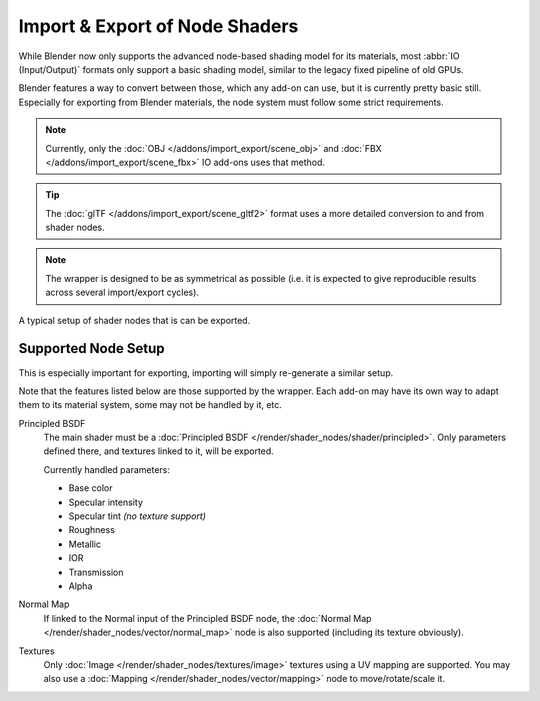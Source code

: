
*******************************
Import & Export of Node Shaders
*******************************

While Blender now only supports the advanced node-based shading model for its materials,
most :abbr:`IO (Input/Output)` formats only support a basic shading model,
similar to the legacy fixed pipeline of old GPUs.

Blender features a way to convert between those, which any add-on can use, but it is currently pretty basic still.
Especially for exporting from Blender materials, the node system must follow some strict requirements.

.. note::

   Currently, only the :doc:`OBJ </addons/import_export/scene_obj>` and
   :doc:`FBX </addons/import_export/scene_fbx>` IO add-ons uses that method.

.. tip::

   The :doc:`glTF </addons/import_export/scene_gltf2>` format
   uses a more detailed conversion to and from shader nodes.

.. note::

   The wrapper is designed to be as symmetrical as possible
   (i.e. it is expected to give reproducible results across several import/export cycles).

.. figure:: /images/addons_import-export_node-shaders-info_example.png
   :align: center

   A typical setup of shader nodes that is can be exported.


Supported Node Setup
====================

This is especially important for exporting, importing will simply re-generate a similar setup.

Note that the features listed below are those supported by the wrapper.
Each add-on may have its own way to adapt them to its material system, some may not be handled by it, etc.

Principled BSDF
   The main shader must be a :doc:`Principled BSDF </render/shader_nodes/shader/principled>`.
   Only parameters defined there, and textures linked to it, will be exported.

   Currently handled parameters:

   - Base color
   - Specular intensity
   - Specular tint *(no texture support)*
   - Roughness
   - Metallic
   - IOR
   - Transmission
   - Alpha

Normal Map
   If linked to the Normal input of the Principled BSDF node,
   the :doc:`Normal Map </render/shader_nodes/vector/normal_map>` node is also supported
   (including its texture obviously).

Textures
   Only :doc:`Image </render/shader_nodes/textures/image>` textures using a UV mapping are supported.
   You may also use a :doc:`Mapping </render/shader_nodes/vector/mapping>` node to move/rotate/scale it.
